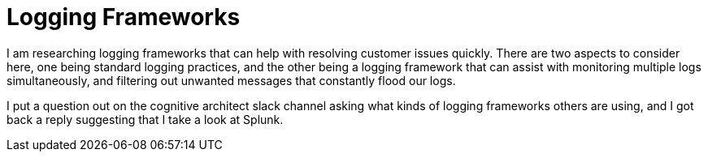 = Logging Frameworks =

I am researching logging frameworks that can help with resolving customer issues quickly.
There are two aspects to consider here, one being standard logging practices, and the other being a logging framework that can assist with monitoring multiple logs simultaneously, and filtering out unwanted messages that constantly flood our logs.  

I put a question out on the cognitive architect slack channel asking what kinds of logging frameworks others are using, and I got back a reply suggesting that I take a look at Splunk.